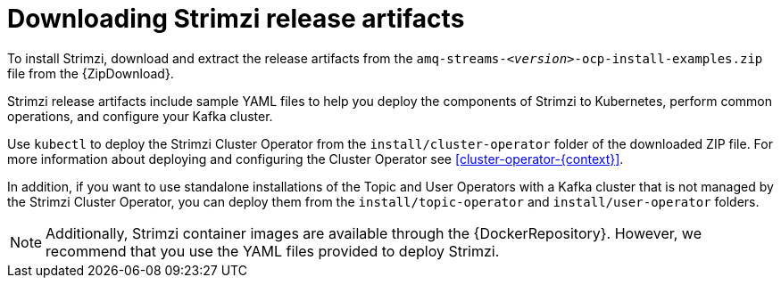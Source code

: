 // Module included in the following assemblies:
//
// deploying/assembly_deploy-tasks-prep.adoc

[id='downloads-{context}']
= Downloading Strimzi release artifacts

ifdef::Downloading[]
To install Strimzi, download the release artifacts from {ReleaseDownload}.
endif::Downloading[]

ifndef::Downloading[]
To install Strimzi, download and extract the release artifacts from the `amq-streams-__<version>__-ocp-install-examples.zip` file from the {ZipDownload}.
endif::Downloading[]

Strimzi release artifacts include sample YAML files to help you deploy the components of Strimzi to Kubernetes, perform common operations,
and configure your Kafka cluster.

Use `kubectl` to deploy the Strimzi Cluster Operator from the `install/cluster-operator` folder of the downloaded ZIP file.
For more information about deploying and configuring the Cluster Operator see xref:cluster-operator-{context}[].

In addition, if you want to use standalone installations of the Topic and User Operators with a Kafka cluster that is not managed by the Strimzi Cluster Operator, you can deploy them from the `install/topic-operator` and `install/user-operator` folders.

NOTE: Additionally, Strimzi container images are available through the {DockerRepository}.
However, we recommend that you use the YAML files provided to deploy Strimzi.
